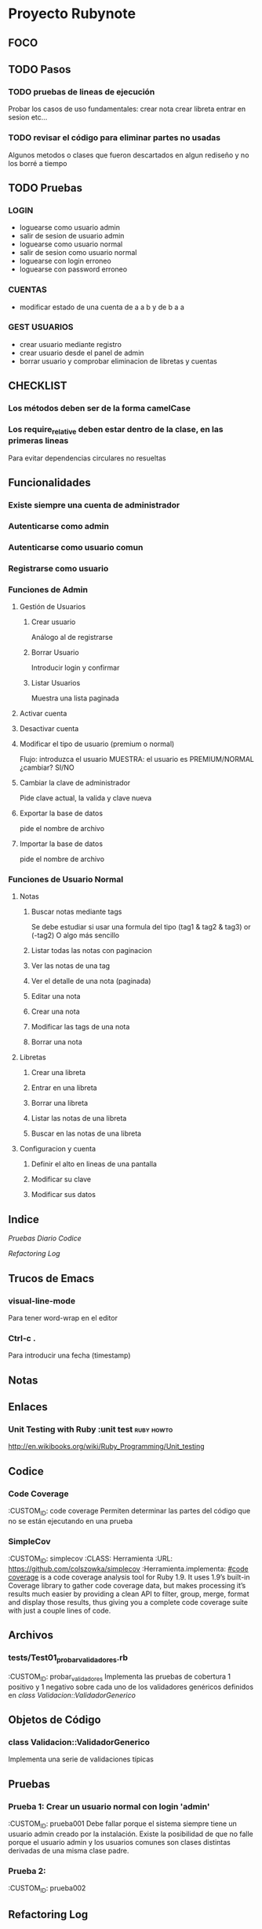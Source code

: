 * Proyecto Rubynote
** FOCO
** TODO Pasos
*** TODO pruebas de lineas de ejecución
Probar los casos de uso fundamentales:
 crear nota
 crear libreta
 entrar en sesion
 etc...
*** TODO revisar el código para eliminar partes no usadas
Algunos metodos o clases que fueron descartados en algun rediseño y no los borré a tiempo
** TODO Pruebas
*** LOGIN
- loguearse como usuario admin
- salir de sesion de usuario admin
- loguearse como usuario normal
- salir de sesion como usuario normal
- loguearse con login erroneo
- loguearse con password erroneo
*** CUENTAS
- modificar estado de una cuenta
  de a a b y de b a a 
*** GEST USUARIOS
- crear usuario mediante registro
- crear usuario desde el panel de admin
- borrar usuario y comprobar eliminacion de libretas y cuentas
** CHECKLIST
*** Los métodos deben ser de la forma camelCase
*** Los require_relative deben estar dentro de la clase, en las primeras lineas
Para evitar dependencias circulares no resueltas
** Funcionalidades
*** Existe siempre una cuenta de administrador
*** Autenticarse como admin
*** Autenticarse como usuario comun
*** Registrarse como usuario
*** Funciones de Admin
**** Gestión de Usuarios
***** Crear usuario
Análogo al de registrarse
***** Borrar Usuario
Introducir login y confirmar
***** Listar Usuarios
Muestra una lista paginada
**** Activar cuenta
**** Desactivar cuenta
**** Modificar el tipo de usuario (premium o normal)
Flujo:
introduzca el usuario
MUESTRA: el usuario es PREMIUM/NORMAL
¿cambiar? SI/NO
**** Cambiar la clave de administrador
Pide clave actual, la valida y clave nueva
**** Exportar la base de datos
pide el nombre de archivo
**** Importar la base de datos
pide el nombre de archivo
*** Funciones de Usuario Normal
**** Notas

***** Buscar notas mediante tags
Se debe estudiar si usar una formula del tipo
(tag1 & tag2 & tag3) or (-tag2)
O algo más sencillo
***** Listar todas las notas con paginacion

***** Ver las notas de una tag

***** Ver el detalle de una nota (paginada)

***** Editar una nota

***** Crear una nota

***** Modificar las tags de una nota

***** Borrar una nota


**** Libretas

***** Crear una libreta
      
***** Entrar en una libreta

***** Borrar una libreta

***** Listar las notas de una libreta

***** Buscar en las notas de una libreta
      

**** Configuracion y cuenta

***** Definir el alto en lineas de una pantalla

***** Modificar su clave

***** Modificar sus datos
** Indice
   [[Pruebas]]
   [[Diario]]
   [[Codice]]
   
   [[Refactoring Log]]
** Trucos de Emacs
*** visual-line-mode
Para tener word-wrap en el editor
*** Ctrl-c .
Para introducir una fecha (timestamp)
** Notas
** Enlaces
*** Unit Testing with Ruby :unit test:ruby:howto:
http://en.wikibooks.org/wiki/Ruby_Programming/Unit_testing
** Codice
*** Code Coverage
:CUSTOM_ID: code coverage
Permiten determinar las partes del código que no se están ejecutando en una prueba
*** SimpleCov 
:CUSTOM_ID: simplecov
:CLASS: Herramienta
:URL: https://github.com/colszowka/simplecov
:Herramienta.implementa: [[#code coverage]]
is a code coverage analysis tool for Ruby 1.9. It uses 1.9’s built-in Coverage library to gather code coverage data, but makes processing it’s results much easier by providing a clean API to filter, group, merge, format and display those results, thus giving you a complete code coverage suite with just a couple lines of code.
** Archivos
*** tests/Test01_probar_validadores.rb
:CUSTOM_ID: probar_validadores
Implementa las pruebas de cobertura 1 positivo y 1 negativo sobre cada uno de los validadores genéricos definidos en [[class Validacion::ValidadorGenerico]]
** Objetos de Código
*** class Validacion::ValidadorGenerico
Implementa una serie de validaciones típicas
** Pruebas
*** Prueba 1: Crear un usuario normal con login 'admin'
    :CUSTOM_ID: prueba001
    Debe fallar porque el sistema siempre tiene un usuario admin creado por la instalación. Existe la posibilidad de que no falle porque el usuario admin y los usuarios comunes son clases distintas derivadas de una misma clase padre.
*** Prueba 2:
    :CUSTOM_ID: prueba002
    
** Refactoring Log
*** <2012-12-25 mar>
    Inicio
** Diario
*** <2012-12-26 mié>
Hecho un test unitario en [[#probar_validadores]] para verificar las diferentes validaciones genéricas (sin_espacion, longitud, presencia, etc)
*** <2012-12-25 mar>
Conseguido hacer la validación de unicidad del login de una manera mas o menos elegante (haciendo que el archivo lleve cuenta de las herencias y con una validación "custom").
*** <2012-12-24 lun>
He reorganizado los requires y la serialización y ahora si creo que está correctamente 
simplificada (toda la serializacion incluido los métodos "estilo activerecord" en un solo 
modulo y los require de dependencias circulares después de la cabecera de la clase al estilo
C++).
Mi problema ahora es como hacer las validaciones en los modelos de una manera que no sea
excesivamente cansina, intentando imitar el estilo rails.
*** <2012-12-23 dom>
He implementado la vista /admin/listaUsuarios correctamente paginada.
Ahora toca implementar la creación y eliminación de usuarios
*** <2012-12-23 dom>
He conseguido entrar como administrador y que salga el menu de administrador
Ahora hay que probar el menu de usuario normal que no esta hecho y añadir las acciones/controladores al resto de menus
Por el momento la serialización funciona correctamente, aunque hay que simplificarla, probablemente 
unificando el modulo Serializacion y RegistroActivo
** QuestLog
** Foco
*** Modificando las validaciones en UI
Estoy cambiando la manera de hacer las validaciones en la UI.   
** Errores y Defectos
*** En usuario.rb:39 el nombre de la funcion que autentica
:CUSTOM_ID: Defecto001   
Actualmente se llama validar y debería llamarse autenticar. Tambien las siguientes
